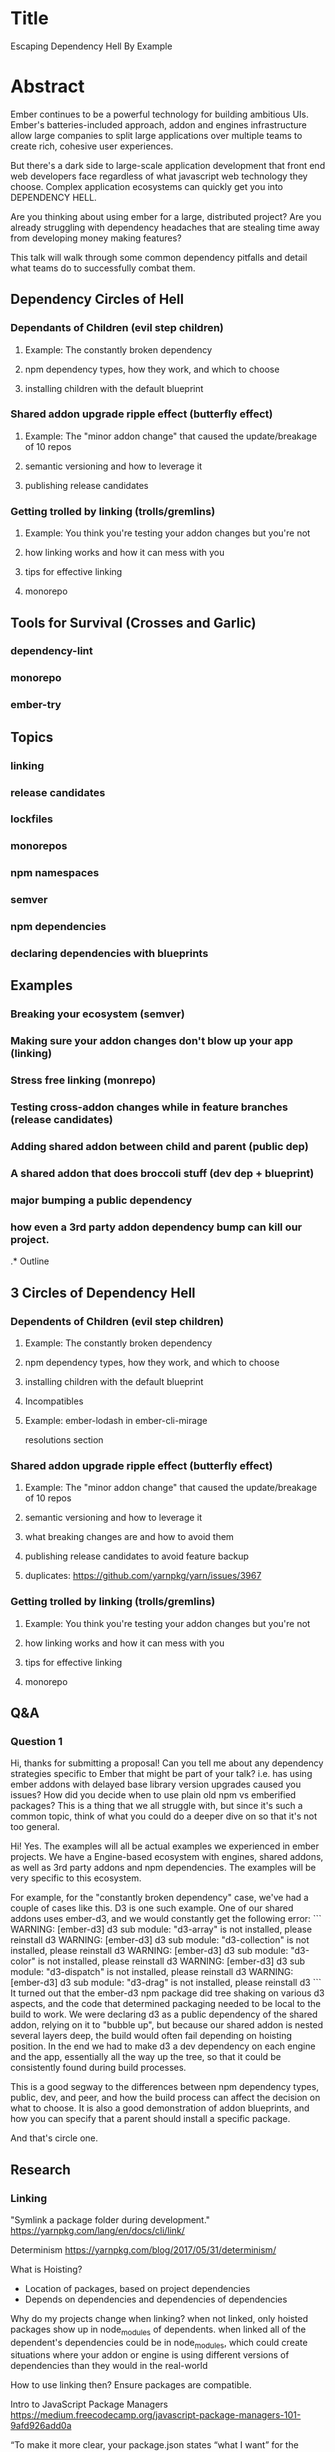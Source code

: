 * Title 

Escaping Dependency Hell
By Example

* Abstract

Ember continues to be a powerful technology for building ambitious UIs. Ember's batteries-included approach, addon and engines infrastructure allow
large companies to split large applications over multiple teams to create rich, cohesive user experiences.

But there's a dark side to large-scale application development that front end web developers face regardless of what javascript web technology they choose.
Complex application ecosystems can quickly get you into DEPENDENCY HELL.

Are you thinking about using ember for a large, distributed project?  Are you already struggling with dependency headaches that are stealing time away from developing
money making features?

This talk will walk through some common dependency pitfalls and detail what teams do to successfully combat them.

** Dependency Circles of Hell

*** Dependants of Children (evil step children)

**** Example: The constantly broken dependency

**** npm dependency types, how they work, and which to choose

**** installing children with the default blueprint

*** Shared addon upgrade ripple effect (butterfly effect)

**** Example: The "minor addon change" that caused the update/breakage of 10 repos

**** semantic versioning and how to leverage it

**** publishing release candidates

*** Getting trolled by linking (trolls/gremlins)

**** Example: You think you're testing your addon changes but you're not

**** how linking works and how it can mess with you

**** tips for effective linking

**** monorepo

** Tools for Survival (Crosses and Garlic)

*** dependency-lint
*** monorepo
*** ember-try

** Topics

*** linking
*** release candidates
*** lockfiles
*** monorepos
*** npm namespaces
*** semver
*** npm dependencies
*** declaring dependencies with blueprints

** Examples

*** Breaking your ecosystem (semver)
*** Making sure your addon changes don't blow up your app (linking)
*** Stress free linking (monrepo)
*** Testing cross-addon changes while in feature branches (release candidates)
*** Adding shared addon between child and parent (public dep)
*** A shared addon that does broccoli stuff (dev dep + blueprint)
*** major bumping a public dependency
*** how even a 3rd party addon dependency bump can kill our project.

.* Outline

** 3 Circles of Dependency Hell

*** Dependents of Children (evil step children)

**** Example: The constantly broken dependency

**** npm dependency types, how they work, and which to choose

**** installing children with the default blueprint

**** Incompatibles

**** Example: ember-lodash in ember-cli-mirage

resolutions section

*** Shared addon upgrade ripple effect (butterfly effect)

**** Example: The "minor addon change" that caused the update/breakage of 10 repos

**** semantic versioning and how to leverage it

**** what breaking changes are and how to avoid them

**** publishing release candidates to avoid feature backup

**** duplicates: https://github.com/yarnpkg/yarn/issues/3967

*** Getting trolled by linking (trolls/gremlins)

**** Example: You think you're testing your addon changes but you're not

**** how linking works and how it can mess with you

**** tips for effective linking

**** monorepo

** Q&A

*** Question 1
 Hi, thanks for submitting a proposal! 
 Can you tell me about any dependency strategies specific to Ember that might be part of your talk? 
 i.e. has using ember addons with delayed base library version upgrades caused you issues? 
 How did you decide when to use plain old npm vs emberified packages? 
 This is a thing that we all struggle with, but since it's such a common topic, 
 think of what you could do a deeper dive on so that it's not too general.

 Hi!  Yes.  The examples will all be actual examples we experienced in ember projects.
 We have a Engine-based ecosystem with engines, shared addons, as well as 3rd party addons and npm dependencies.
 The examples will be very specific to this ecosystem.  

 For example, for the "constantly broken dependency" case, we've had a couple of cases like this.
 D3 is one such example.  One of our shared addons uses ember-d3, and we would constantly get the following error:
 ```
 WARNING: [ember-d3] d3 sub module: "d3-array" is not installed, please reinstall d3
 WARNING: [ember-d3] d3 sub module: "d3-collection" is not installed, please reinstall d3
 WARNING: [ember-d3] d3 sub module: "d3-color" is not installed, please reinstall d3
 WARNING: [ember-d3] d3 sub module: "d3-dispatch" is not installed, please reinstall d3
 WARNING: [ember-d3] d3 sub module: "d3-drag" is not installed, please reinstall d3
 ```
 It turned out that the ember-d3 npm package did tree shaking on various d3 aspects, 
 and the code that determined packaging needed to be local to the build to work.
 We were declaring d3 as a public dependency of the shared addon, relying on it to "bubble up", 
 but because our shared addon is nested several layers deep, the build would often fail depending on hoisting position.
 In the end we had to make d3 a dev dependency on each engine and the app,
 essentially all the way up the tree, so that it could be consistently found during build processes.

 This is a good segway to the differences between npm dependency types, public, dev, and peer, 
 and how the build process can affect the decision on what to choose.
 It is also a good demonstration of addon blueprints,
 and how you can specify that a parent should install a specific package.

 And that's circle one.  

** Research

*** Linking
"Symlink a package folder during development."
https://yarnpkg.com/lang/en/docs/cli/link/

Determinism
https://yarnpkg.com/blog/2017/05/31/determinism/

What is Hoisting?
- Location of packages, based on project dependencies
- Depends on dependencies and dependencies of dependencies

Why do my projects change when linking?
when not linked, only hoisted packages show up in node_modules of dependents.
when linked all of the dependent's dependencies could be in node_modules, 
which could create situations where your addon or engine is using different
versions of dependencies than they would in the real-world

How to use linking then?
Ensure packages are compatible.

Intro to JavaScript Package Managers
https://medium.freecodecamp.org/javascript-package-managers-101-9afd926add0a

“To make it more clear, 
your package.json states “what I want” for the project whereas your lockfile says 
“what I had” in terms of dependencies. — Dan Abramov

Yarn uses package plus lockfile to determine hoisting

Resolutions
https://github.com/yarnpkg/rfcs/blob/master/implemented/0000-selective-versions-resolutions.md

** Presentation to Genesys

*** Escaping Dependency Hell - a Survival Guide

*** We have a complex tree of dependencies
[[file:images/yarn-tree.gif][Yarn Tree]]

*** How the dependencies are built into ember

1. yarn creates a node_modules hierarchy
2. ember-cli traverses the package tree and builds/concats into vendor.js
- if there are multiple versions of a dependency then ember will merge all package directories together, 
installing one over the top of the other.

*** How yarn handles resolves dependencies

- Dependencies: Yarn "promotes" these dependencies to consumers
  - Optimally, all dependencies would be "flat", meaning installed under the app's root "node_modules"
- When there's a version conflict, yarn keeps the version under the 
- Yarn determinism is guaranteed for a given version

*** Debugging

- Yarn list is your friend, so is dependency-lint
  - only add exceptions for compatible libraries, or packages not compiled into application.
- Use "resolutions" if there is a conflict where you know that a given package will work with either version.

*** How ember cli handles dependencies

*** d3 example

*** Upgrading shared dependencies

**** Minor/Patch Bumps

- addon lockfiles aren't consulted by the parent app, only package.json, 
so minor/patch bumps only need an update from the parent app (and the addon itself)
- Most addons need to be in the same version range (exceptions ember-cli-babel ember-cli-htmlbars)

*** EPC

*** Major Upgrades

- Still cascading releases.
- Taking advantage of pre-releases to test
- pre-releases + feature gates = ❤️

*** Linking

- Uses symlinks, so the node_modules tree can end up different
  - Usually works to delete node_modules directory, but build will break if certain libs missing
  - Maybe copying?

*** Pro Tips

- 
** Resources
https://medium.com/@tomlagier/leveraging-internal-npm-modules-in-a-small-ember-shop-9802c89f5e54

** Notes

- Peer Dependencies: only works with certain versions.
- Resolutions: Way to "flatten" dependency tree for specific packages.  Ensures only one.
  - local installation takes precedent

